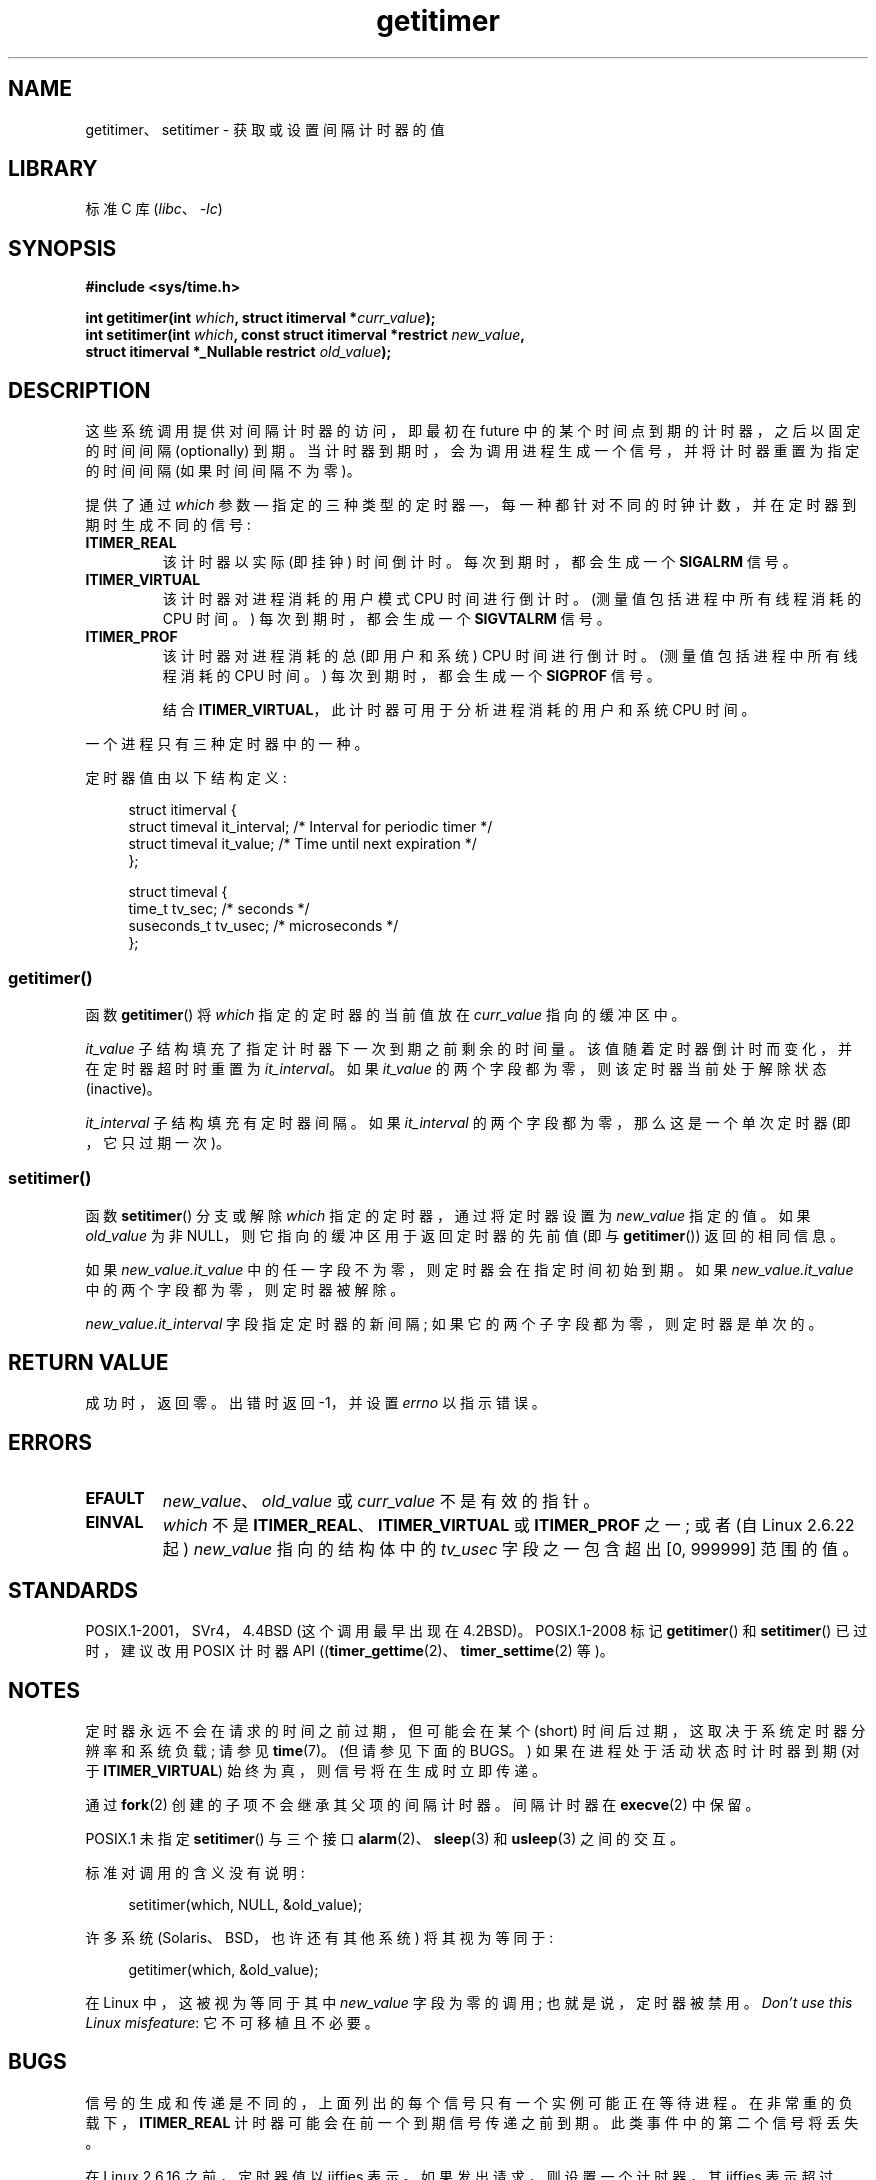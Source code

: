 .\" -*- coding: UTF-8 -*-
.\" Copyright 7/93 by Darren Senn <sinster@scintilla.santa-clara.ca.us>
.\" and Copyright (C) 2016, Michael Kerrisk <mtk.manpages@gmail.com>
.\" Based on a similar page Copyright 1992 by Rick Faith
.\"
.\" %%%LICENSE_START(FREELY_REDISTRIBUTABLE)
.\" May be freely distributed and modified
.\" %%%LICENSE_END
.\"
.\" Modified Tue Oct 22 00:22:35 EDT 1996 by Eric S. Raymond <esr@thyrsus.com>
.\" 2005-04-06 mtk, Matthias Lang <matthias@corelatus.se>
.\" 	Noted MAX_SEC_IN_JIFFIES ceiling
.\"
.\"*******************************************************************
.\"
.\" This file was generated with po4a. Translate the source file.
.\"
.\"*******************************************************************
.TH getitimer 2 2023\-02\-12 "Linux man\-pages 6.03" 
.SH NAME
getitimer、setitimer \- 获取或设置间隔计时器的值
.SH LIBRARY
标准 C 库 (\fIlibc\fP、\fI\-lc\fP)
.SH SYNOPSIS
.nf
\fB#include <sys/time.h>\fP
.PP
\fBint getitimer(int \fP\fIwhich\fP\fB, struct itimerval *\fP\fIcurr_value\fP\fB);\fP
\fBint setitimer(int \fP\fIwhich\fP\fB, const struct itimerval *restrict \fP\fInew_value\fP\fB,\fP
\fB              struct itimerval *_Nullable restrict \fP\fIold_value\fP\fB);\fP
.fi
.SH DESCRIPTION
这些系统调用提供对间隔计时器的访问，即最初在 future 中的某个时间点到期的计时器，之后以固定的时间间隔 (optionally) 到期。
当计时器到期时，会为调用进程生成一个信号，并将计时器重置为指定的时间间隔 (如果时间间隔不为零)。
.PP
提供了通过 \fIwhich\fP 参数 \[em] 指定的三种类型的定时器 \[em]，每一种都针对不同的时钟计数，并在定时器到期时生成不同的信号:
.TP 
\fBITIMER_REAL\fP
该计时器以实际 (即挂钟) 时间倒计时。 每次到期时，都会生成一个 \fBSIGALRM\fP 信号。
.TP 
\fBITIMER_VIRTUAL\fP
该计时器对进程消耗的用户模式 CPU 时间进行倒计时。 (测量值包括进程中所有线程消耗的 CPU 时间。) 每次到期时，都会生成一个
\fBSIGVTALRM\fP 信号。
.TP 
\fBITIMER_PROF\fP
该计时器对进程消耗的总 (即用户和系统) CPU 时间进行倒计时。 (测量值包括进程中所有线程消耗的 CPU 时间。) 每次到期时，都会生成一个
\fBSIGPROF\fP 信号。
.IP
结合 \fBITIMER_VIRTUAL\fP，此计时器可用于分析进程消耗的用户和系统 CPU 时间。
.PP
一个进程只有三种定时器中的一种。
.PP
定时器值由以下结构定义:
.PP
.in +4n
.EX
struct itimerval {
    struct timeval it_interval; /* Interval for periodic timer */
    struct timeval it_value;    /* Time until next expiration */
};

struct timeval {
    time_t      tv_sec;         /* seconds */
    suseconds_t tv_usec;        /* microseconds */
};
.EE
.in
.\"
.SS getitimer()
函数 \fBgetitimer\fP() 将 \fIwhich\fP 指定的定时器的当前值放在 \fIcurr_value\fP 指向的缓冲区中。
.PP
\fIit_value\fP 子结构填充了指定计时器下一次到期之前剩余的时间量。 该值随着定时器倒计时而变化，并在定时器超时时重置为
\fIit_interval\fP。 如果 \fIit_value\fP 的两个字段都为零，则该定时器当前处于解除状态 (inactive)。
.PP
\fIit_interval\fP 子结构填充有定时器间隔。 如果 \fIit_interval\fP 的两个字段都为零，那么这是一个单次定时器
(即，它只过期一次)。
.SS setitimer()
函数 \fBsetitimer\fP() 分支或解除 \fIwhich\fP 指定的定时器，通过将定时器设置为 \fInew_value\fP 指定的值。 如果
\fIold_value\fP 为非 NULL，则它指向的缓冲区用于返回定时器的先前值 (即与 \fBgetitimer\fP()) 返回的相同信息。
.PP
如果 \fInew_value.it_value\fP 中的任一字段不为零，则定时器会在指定时间初始到期。 如果 \fInew_value.it_value\fP
中的两个字段都为零，则定时器被解除。
.PP
\fInew_value.it_interval\fP 字段指定定时器的新间隔; 如果它的两个子字段都为零，则定时器是单次的。
.SH "RETURN VALUE"
成功时，返回零。 出错时返回 \-1，并设置 \fIerrno\fP 以指示错误。
.SH ERRORS
.TP 
\fBEFAULT\fP
\fInew_value\fP、\fIold_value\fP 或 \fIcurr_value\fP 不是有效的指针。
.TP 
\fBEINVAL\fP
\fIwhich\fP 不是 \fBITIMER_REAL\fP、\fBITIMER_VIRTUAL\fP 或 \fBITIMER_PROF\fP 之一; 或者 (自
Linux 2.6.22 起) \fInew_value\fP 指向的结构体中的 \fItv_usec\fP 字段之一包含超出 [0, 999999] 范围的值。
.SH STANDARDS
POSIX.1\-2001，SVr4，4.4BSD (这个调用最早出现在 4.2BSD)。 POSIX.1\-2008 标记 \fBgetitimer\fP()
和 \fBsetitimer\fP() 已过时，建议改用 POSIX 计时器 API
((\fBtimer_gettime\fP(2)、\fBtimer_settime\fP(2) 等)。
.SH NOTES
定时器永远不会在请求的时间之前过期，但可能会在某个 (short) 时间后过期，这取决于系统定时器分辨率和系统负载; 请参见 \fBtime\fP(7)。
(但请参见下面的 BUGS。) 如果在进程处于活动状态时计时器到期 (对于 \fBITIMER_VIRTUAL\fP) 始终为真，则信号将在生成时立即传递。
.PP
通过 \fBfork\fP(2) 创建的子项不会继承其父项的间隔计时器。 间隔计时器在 \fBexecve\fP(2) 中保留。
.PP
POSIX.1 未指定 \fBsetitimer\fP() 与三个接口 \fBalarm\fP(2)、\fBsleep\fP(3) 和 \fBusleep\fP(3)
之间的交互。
.PP
标准对调用的含义没有说明:
.PP
.in +4n
.EX
setitimer(which, NULL, &old_value);
.EE
.in
.PP
许多系统 (Solaris、BSD，也许还有其他系统) 将其视为等同于:
.PP
.in +4n
.EX
getitimer(which, &old_value);
.EE
.in
.PP
在 Linux 中，这被视为等同于其中 \fInew_value\fP 字段为零的调用; 也就是说，定时器被禁用。 \fIDon't use this Linux misfeature\fP: 它不可移植且不必要。
.SH BUGS
信号的生成和传递是不同的，上面列出的每个信号只有一个实例可能正在等待进程。 在非常重的负载下，\fBITIMER_REAL\fP
计时器可能会在前一个到期信号传递之前到期。 此类事件中的第二个信号将丢失。
.PP
在 Linux 2.6.16 之前，定时器值以 jiffies 表示。 如果发出请求，则设置一个计时器，其 jiffies 表示超过
\fBMAX_SEC_IN_JIFFIES\fP (在 \fIinclude/linux/jiffies.h\fP) 中定义)，然后计时器将被静默截断为该上限值。
在 Linux/i386 上 (从 Linux 2.6.13 开始，默认的 jiffy 是 0.004 秒)，这意味着计时器的上限值大约是 99.42
天。 从 Linux 2.6.16 开始，内核多次使用不同的内部表示，并且这个上限被移除了。
.PP
.\" 4 Jul 2005: It looks like this bug may remain in Linux 2.4.x.
.\"	http://lkml.org/lkml/2005/7/1/165
在某些系统 (包括 i386) 上，Linux 2.6.12 之前的 Linux 内核有一个错误，在某些情况下会导致定时器过早过期，最多可达一瞬间。
此错误已在 Linux 2.6.12 中修复。
.PP
.\" Bugzilla report 25 Apr 2006:
.\" http://bugzilla.kernel.org/show_bug.cgi?id=6443
.\" "setitimer() should reject noncanonical arguments"
POSIX.1\-2001 规定，如果指定的 \fItv_usec\fP 值超出 [0, 999999] 范围，则 \fBsetitimer\fP() 应该失败。
但是，直到 Linux 2.6.21，Linux 都没有报错，而是默默的给定时器调整对应的秒数。 从 Linux 2.6.22
开始，此不一致已得到修复: 不正确的 \fItv_usec\fP 值会导致 \fBEINVAL\fP 错误。
.SH "SEE ALSO"
\fBgettimeofday\fP(2), \fBsigaction\fP(2), \fBsignal\fP(2), \fBtimer_create\fP(2),
\fBtimerfd_create\fP(2), \fBtime\fP(7)
.PP
.SH [手册页中文版]
.PP
本翻译为免费文档；阅读
.UR https://www.gnu.org/licenses/gpl-3.0.html
GNU 通用公共许可证第 3 版
.UE
或稍后的版权条款。因使用该翻译而造成的任何问题和损失完全由您承担。
.PP
该中文翻译由 wtklbm
.B <wtklbm@gmail.com>
根据个人学习需要制作。
.PP
项目地址:
.UR \fBhttps://github.com/wtklbm/manpages-chinese\fR
.ME 。
